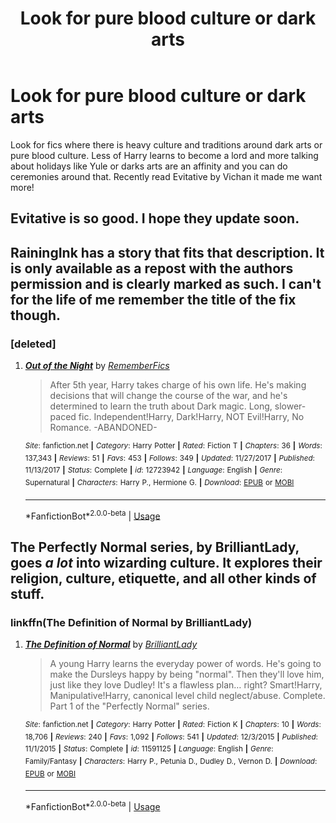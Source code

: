 #+TITLE: Look for pure blood culture or dark arts

* Look for pure blood culture or dark arts
:PROPERTIES:
:Author: Jynifer
:Score: 3
:DateUnix: 1571842972.0
:DateShort: 2019-Oct-23
:FlairText: Request
:END:
Look for fics where there is heavy culture and traditions around dark arts or pure blood culture. Less of Harry learns to become a lord and more talking about holidays like Yule or darks arts are an affinity and you can do ceremonies around that. Recently read Evitative by Vichan it made me want more!


** Evitative is so good. I hope they update soon.
:PROPERTIES:
:Author: wr1th
:Score: 3
:DateUnix: 1571941328.0
:DateShort: 2019-Oct-24
:END:


** RainingInk has a story that fits that description. It is only available as a repost with the authors permission and is clearly marked as such. I can't for the life of me remember the title of the fix though.
:PROPERTIES:
:Author: verdainmierle
:Score: 1
:DateUnix: 1571922245.0
:DateShort: 2019-Oct-24
:END:

*** [deleted]
:PROPERTIES:
:Score: 1
:DateUnix: 1574883447.0
:DateShort: 2019-Nov-27
:END:

**** [[https://www.fanfiction.net/s/12723942/1/][*/Out of the Night/*]] by [[https://www.fanfiction.net/u/9936625/RememberFics][/RememberFics/]]

#+begin_quote
  After 5th year, Harry takes charge of his own life. He's making decisions that will change the course of the war, and he's determined to learn the truth about Dark magic. Long, slower-paced fic. Independent!Harry, Dark!Harry, NOT Evil!Harry, No Romance. -ABANDONED-
#+end_quote

^{/Site/:} ^{fanfiction.net} ^{*|*} ^{/Category/:} ^{Harry} ^{Potter} ^{*|*} ^{/Rated/:} ^{Fiction} ^{T} ^{*|*} ^{/Chapters/:} ^{36} ^{*|*} ^{/Words/:} ^{137,343} ^{*|*} ^{/Reviews/:} ^{51} ^{*|*} ^{/Favs/:} ^{453} ^{*|*} ^{/Follows/:} ^{349} ^{*|*} ^{/Updated/:} ^{11/27/2017} ^{*|*} ^{/Published/:} ^{11/13/2017} ^{*|*} ^{/Status/:} ^{Complete} ^{*|*} ^{/id/:} ^{12723942} ^{*|*} ^{/Language/:} ^{English} ^{*|*} ^{/Genre/:} ^{Supernatural} ^{*|*} ^{/Characters/:} ^{Harry} ^{P.,} ^{Hermione} ^{G.} ^{*|*} ^{/Download/:} ^{[[http://www.ff2ebook.com/old/ffn-bot/index.php?id=12723942&source=ff&filetype=epub][EPUB]]} ^{or} ^{[[http://www.ff2ebook.com/old/ffn-bot/index.php?id=12723942&source=ff&filetype=mobi][MOBI]]}

--------------

*FanfictionBot*^{2.0.0-beta} | [[https://github.com/tusing/reddit-ffn-bot/wiki/Usage][Usage]]
:PROPERTIES:
:Author: FanfictionBot
:Score: 1
:DateUnix: 1574883461.0
:DateShort: 2019-Nov-27
:END:


** The Perfectly Normal series, by BrilliantLady, goes /a lot/ into wizarding culture. It explores their religion, culture, etiquette, and all other kinds of stuff.
:PROPERTIES:
:Author: Goodpie2
:Score: 1
:DateUnix: 1572359662.0
:DateShort: 2019-Oct-29
:END:

*** linkffn(The Definition of Normal by BrilliantLady)
:PROPERTIES:
:Author: Goodpie2
:Score: 1
:DateUnix: 1572359686.0
:DateShort: 2019-Oct-29
:END:

**** [[https://www.fanfiction.net/s/11591125/1/][*/The Definition of Normal/*]] by [[https://www.fanfiction.net/u/6872861/BrilliantLady][/BrilliantLady/]]

#+begin_quote
  A young Harry learns the everyday power of words. He's going to make the Dursleys happy by being "normal". Then they'll love him, just like they love Dudley! It's a flawless plan... right? Smart!Harry, Manipulative!Harry, canonical level child neglect/abuse. Complete. Part 1 of the "Perfectly Normal" series.
#+end_quote

^{/Site/:} ^{fanfiction.net} ^{*|*} ^{/Category/:} ^{Harry} ^{Potter} ^{*|*} ^{/Rated/:} ^{Fiction} ^{K} ^{*|*} ^{/Chapters/:} ^{10} ^{*|*} ^{/Words/:} ^{18,706} ^{*|*} ^{/Reviews/:} ^{240} ^{*|*} ^{/Favs/:} ^{1,092} ^{*|*} ^{/Follows/:} ^{541} ^{*|*} ^{/Updated/:} ^{12/3/2015} ^{*|*} ^{/Published/:} ^{11/1/2015} ^{*|*} ^{/Status/:} ^{Complete} ^{*|*} ^{/id/:} ^{11591125} ^{*|*} ^{/Language/:} ^{English} ^{*|*} ^{/Genre/:} ^{Family/Fantasy} ^{*|*} ^{/Characters/:} ^{Harry} ^{P.,} ^{Petunia} ^{D.,} ^{Dudley} ^{D.,} ^{Vernon} ^{D.} ^{*|*} ^{/Download/:} ^{[[http://www.ff2ebook.com/old/ffn-bot/index.php?id=11591125&source=ff&filetype=epub][EPUB]]} ^{or} ^{[[http://www.ff2ebook.com/old/ffn-bot/index.php?id=11591125&source=ff&filetype=mobi][MOBI]]}

--------------

*FanfictionBot*^{2.0.0-beta} | [[https://github.com/tusing/reddit-ffn-bot/wiki/Usage][Usage]]
:PROPERTIES:
:Author: FanfictionBot
:Score: 1
:DateUnix: 1572359701.0
:DateShort: 2019-Oct-29
:END:
